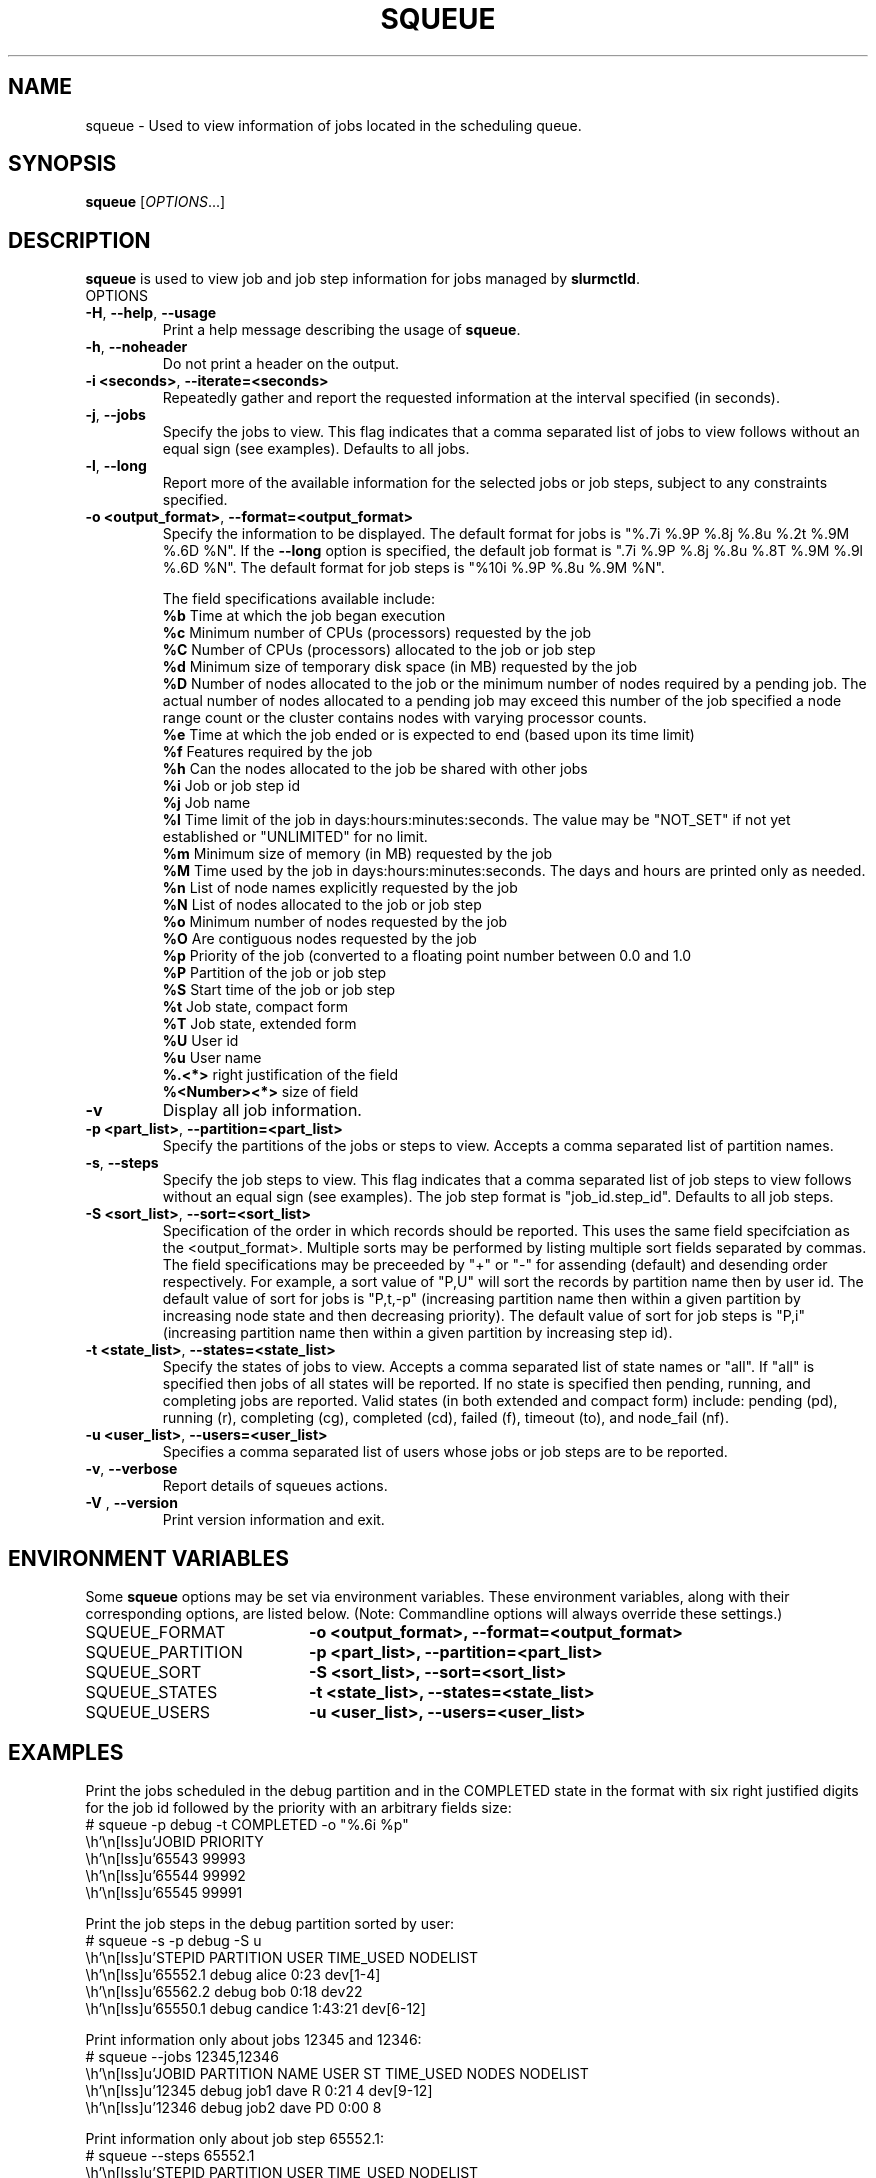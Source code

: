 .TH SQUEUE "1" "October 2003" "squeue 0.2" "Slurm components"

.SH "NAME"
squeue \- Used to view information of jobs located in the scheduling queue.

.SH "SYNOPSIS"
\fBsqueue\fR [\fIOPTIONS\fR...] 

.SH "DESCRIPTION"
\fBsqueue\fR is used to view job and job step information for jobs managed by 
\fBslurmctld\fR. 

.TP
OPTIONS
.TP
\fB\-H\fR, \fB\-\-help\fR, \fB\-\-usage\fR
Print a help message describing the usage of \fBsqueue\fR.
.TP
\fB\-h\fR, \fB\-\-noheader\fR
Do not print a header on the output.
.TP
\fB\-i <seconds>\fR, \fB\-\-iterate=<seconds>\fR
Repeatedly gather and report the requested information at the interval
specified (in seconds).
.TP
\fB\-j\fR, \fB\-\-jobs\fR
Specify the jobs to view.  This flag indicates that a comma separated list 
of jobs to view follows without an equal sign (see examples).
Defaults to all jobs.
.TP
\fB\-l\fR, \fB\-\-long\fR
Report more of the available information for the selected jobs or job steps, 
subject to any constraints specified.
.TP
\fB\-o <output_format>\fR, \fB\-\-format=<output_format>\fR
Specify the information to be displayed.  
The default format for jobs is "%.7i %.9P %.8j %.8u  %.2t %.9M %.6D %N".
If the \fB\-\-long\fR option is specified, the default job format is 
".7i %.9P %.8j %.8u %.8T %.9M %.9l %.6D %N".
The default format for job steps is "%10i %.9P %.8u %.9M %N".

The field specifications available include: 
.br
\fB%b\fR Time at which the job began execution
.br
\fB%c\fR Minimum number of CPUs (processors) requested by the job
.br
\fB%C\fR Number of CPUs (processors) allocated to the job or job step
.br
\fB%d\fR Minimum size of temporary disk space (in MB) requested by the job
.br
\fB%D\fR Number of nodes allocated to the job or the minimum number of nodes 
required by a pending job. The actual number of nodes allocated to a pending 
job may exceed this number of the job specified a node range count or the 
cluster contains nodes with varying processor counts.
.br
\fB%e\fR Time at which the job ended or is expected to end (based upon its time
limit)
.br
\fB%f\fR Features required by the job
.br
\fB%h\fR Can the nodes allocated to the job be shared with other jobs
.br
\fB%i\fR Job or job step id
.br
\fB%j\fR Job name
.br
\fB%l\fR Time limit of the job in days:hours:minutes:seconds. 
The value may be "NOT_SET" if not yet established or "UNLIMITED" for no limit.
.br
\fB%m\fR Minimum size of memory (in MB) requested by the job
.br
\fB%M\fR Time used by the job in days:hours:minutes:seconds. 
The days and hours are printed only as needed.
.br
\fB%n\fR List of node names explicitly requested by the job
.br
\fB%N\fR List of nodes allocated to the job or job step
.br
\fB%o\fR Minimum number of nodes requested by the job
.br
\fB%O\fR Are contiguous nodes requested by the job
.br
\fB%p\fR Priority of the job (converted to a floating point number 
between 0.0 and 1.0
.br
\fB%P\fR Partition of the job or job step
.br
\fB%S\fR Start time of the job or job step
.br
\fB%t\fR Job state, compact form
.br
\fB%T\fR Job state, extended form
.br
\fB%U\fR User id
.br
\fB%u\fR User name
.br
\fB%.<*>\fR right justification of the field
.br 
\fB%<Number><*>\fR size of field
.TP
\fB\-v\fR
Display all job information.
.TP
\fB\-p <part_list>\fR, \fB\-\-partition=<part_list>\fR
Specify the partitions of the jobs or steps to view. Accepts a comma separated 
list of partition names.
.TP
\fB\-s\fR, \fB\-\-steps\fR
Specify the job steps to view.  This flag indicates that a comma separated list 
of job steps to view follows without an equal sign (see examples).
The job step format is "job_id.step_id". Defaults to all job steps.
.TP
\fB\-S <sort_list>\fR, \fB\-\-sort=<sort_list>\fR
Specification of the order in which records should be reported.
This uses the same field specifciation as the <output_format>.
Multiple sorts may be performed by listing multiple sort fields 
separated by commas.
The field specifications may be preceeded by "+" or "-" for 
assending (default) and desending order respectively. 
For example, a sort value of "P,U" will sort the
records by partition name then by user id. 
The default value of sort for jobs is "P,t,-p" (increasing partition 
name then within a given partition by increasing node state and then 
decreasing priority).
The default value of sort for job steps is "P,i" (increasing partition 
name then within a given partition by increasing step id).
.TP
\fB\-t <state_list>\fR, \fB\-\-states=<state_list>\fR
Specify the states of jobs to view.  Accepts a comma separated list of
state names or "all". If "all" is specified then jobs of all states will be 
reported. If no state is specified then pending, running, and completing
jobs are reported. Valid states (in both extended and compact form) include:
pending (pd), running (r), completing (cg), completed (cd), failed (f),
timeout (to), and node_fail (nf).
.TP
\fB\-u <user_list>\fR, \fB\-\-users=<user_list>\fR
Specifies a comma separated list of users whose jobs or job steps are to be
reported.
.TP
\fB\-v\fR, \fB\-\-verbose\fR
Report details of squeues actions.
.TP
\fB\-V\fR , \fB\-\-version\fR
Print version information and exit.

.SH "ENVIRONMENT VARIABLES"
.PP
Some \fBsqueue\fR options may be set via environment variables. These 
environment variables, along with their corresponding options, are listed 
below. (Note: Commandline options will always override these settings.)
.TP 20
SQUEUE_FORMAT
\fB\-o <output_format>, \-\-format=<output_format>\fR
.TP
SQUEUE_PARTITION
\fB\-p <part_list>, \-\-partition=<part_list>\fR
.TP
SQUEUE_SORT
\fB\-S <sort_list>, \-\-sort=<sort_list>\fR
.TP
SQUEUE_STATES
\fB\-t <state_list>, \-\-states=<state_list>\fR
.TP
SQUEUE_USERS
\fB\-u <user_list>, \-\-users=<user_list>\fR

.SH "EXAMPLES"
.eo
Print the jobs scheduled in the debug partition and in the 
COMPLETED state in the format with six right justified digits for 
the job id followed by the priority with an arbitrary fields size:
.br
# squeue -p debug -t COMPLETED -o "%.6i %p"
.br
 JOBID PRIORITY
.br
 65543 99993 
.br
 65544 99992 
.br
 65545 99991 
.ec

.eo
Print the job steps in the debug partition sorted by user:
.br
# squeue -s -p debug -S u
.br
  STEPID    PARTITION     USER TIME_USED NODELIST
.br
 65552.1        debug    alice      0:23 dev[1-4]
.br
 65562.2        debug      bob      0:18 dev22
.br
 65550.1        debug  candice   1:43:21 dev[6-12]
.ec

.eo
Print information only about jobs 12345 and 12346:
.br
# squeue --jobs 12345,12346
.br
 JOBID PARTITION NAME USER ST TIME_USED NODES NODELIST
.br
 12345     debug job1 dave  R      0:21     4 dev[9-12]
.br
 12346     debug job2 dave PD      0:00     8
.ec

.eo
Print information only about job step 65552.1:
.br
# squeue --steps 65552.1
.br
  STEPID    PARTITION    USER    TIME_USED NODELIST
.br
 65552.1        debug   alice        12:49 dev[1-4]
.ec

.SH "COPYING"
Copyright (C) 2002 The Regents of the University of California.
Produced at Lawrence Livermore National Laboratory (cf, DISCLAIMER).
UCRL-CODE-2002-040.
.LP
This file is part of SLURM, a resource management program.
For details, see <http://www.llnl.gov/linux/slurm/>.
.LP
SLURM is free software; you can redistribute it and/or modify it under
the terms of the GNU General Public License as published by the Free
Software Foundation; either version 2 of the License, or (at your option)
any later version.
.LP
SLURM is distributed in the hope that it will be useful, but WITHOUT ANY
WARRANTY; without even the implied warranty of MERCHANTABILITY or FITNESS
FOR A PARTICULAR PURPOSE.  See the GNU General Public License for more
details.
.SH "SEE ALSO"
\fBscontrol\fR(1), \fBsinfo\fR(1),
\fBslurm_load_ctl_conf\fR(3), \fBslurm_load_jobs\fR(3),
\fBslurm_load_node\fR(3), 
\fBslurm_load_partitions\fR(3)
